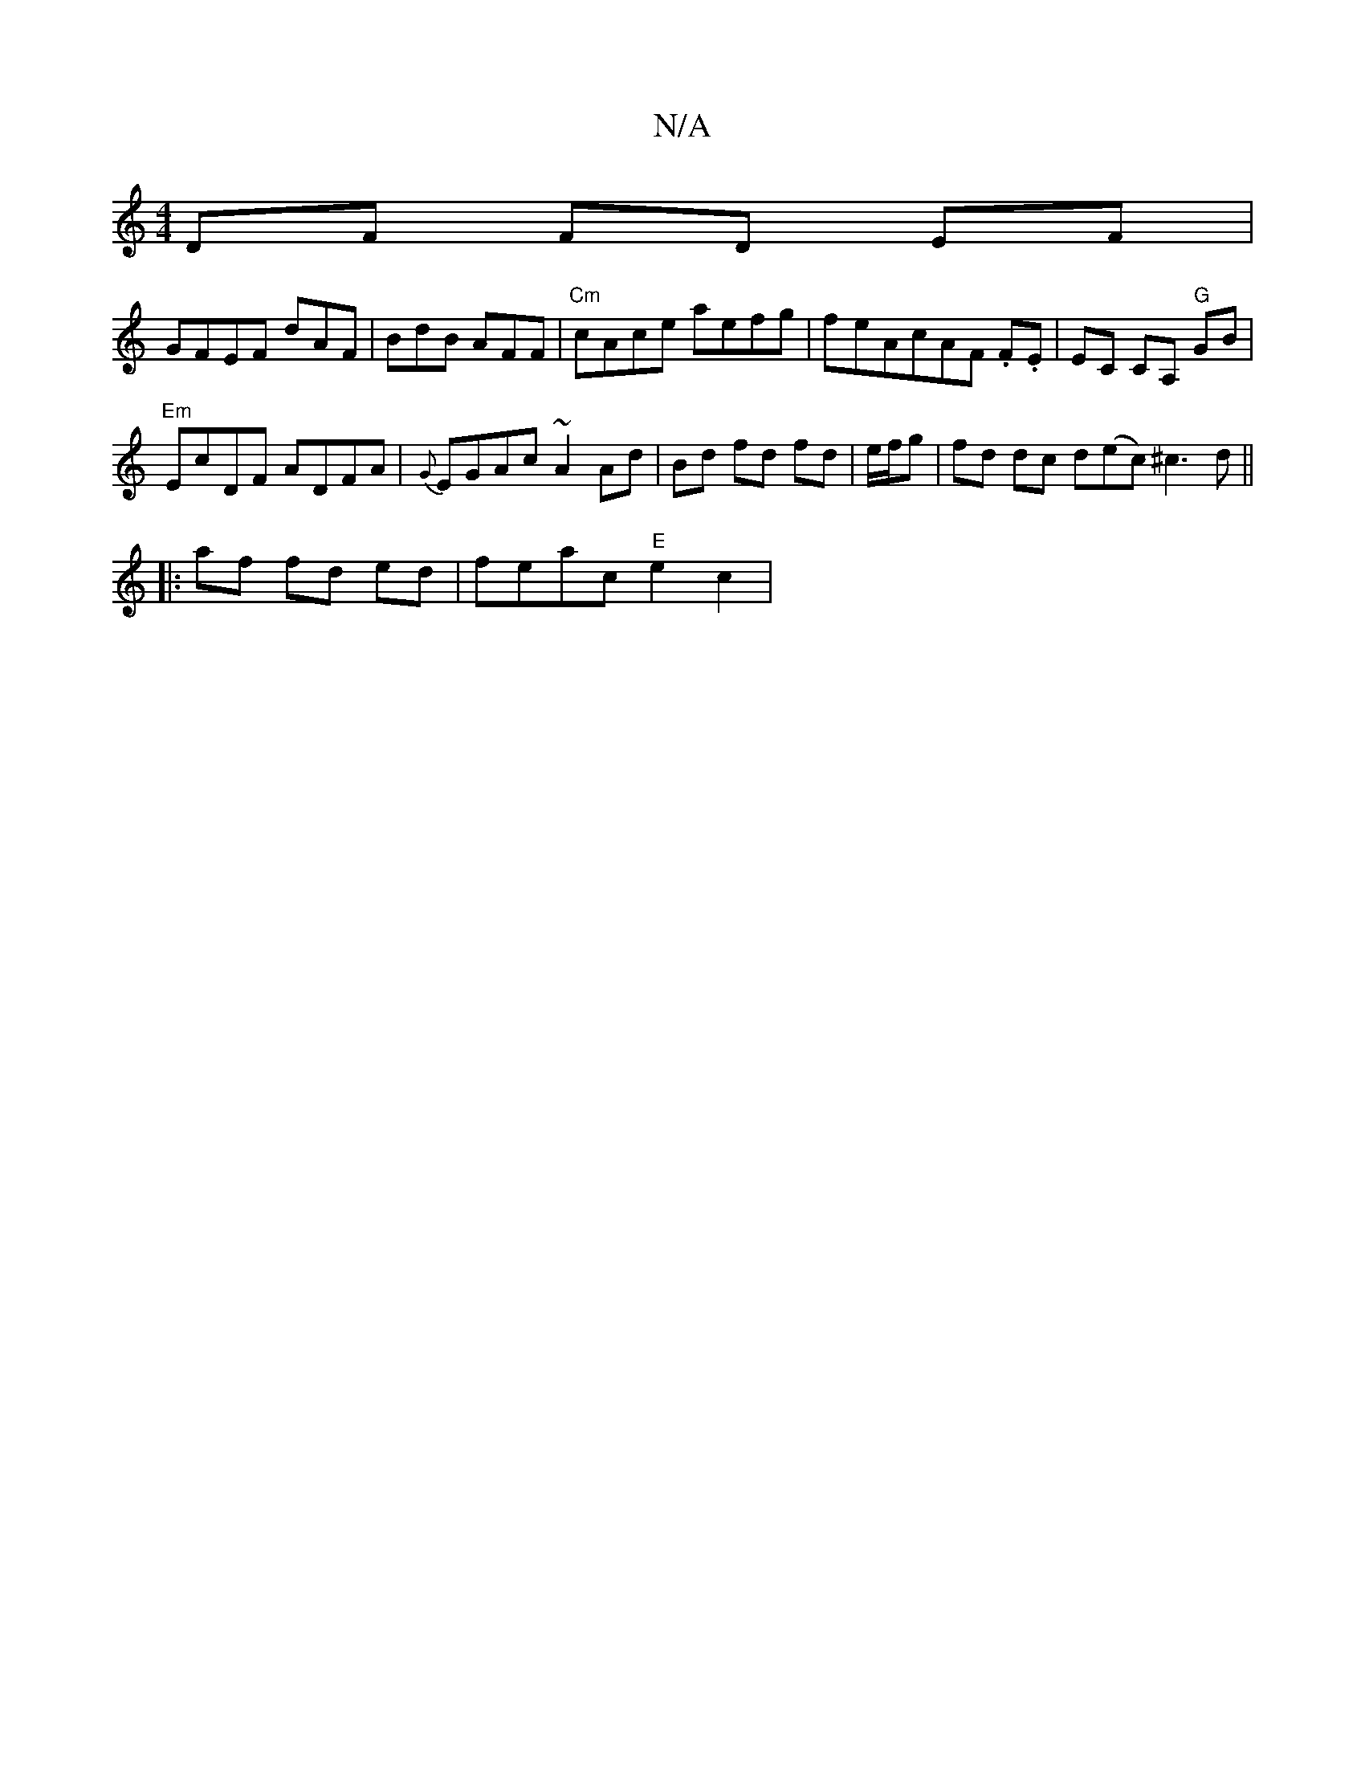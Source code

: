 X:1
T:N/A
M:4/4
R:N/A
K:Cmajor
 DF FD EF |[M:4/4- DD) D2 FG|"D7"FEDF Fz|
GFEF dAF|BdB AFF|"Cm" cAce aefg|f-eAcAF .F.E | EC CA, "G"GB |
"Em" EcDF ADFA | {G}EGAc ~A2 Ad|Bd fd fd|e/f/g |fd dc d(ec)^c3d ||
|: af fd ed|feac "E"e2 c2|"Bm